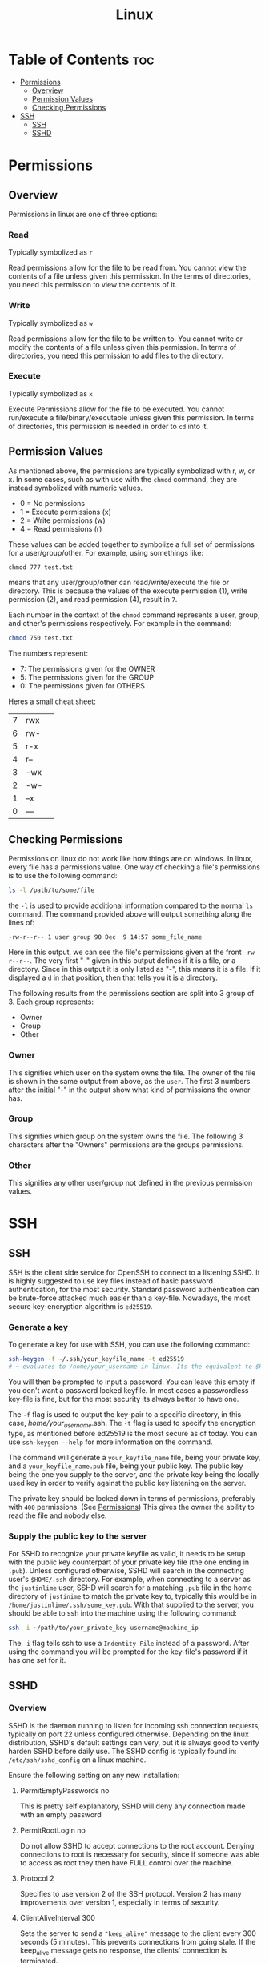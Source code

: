 :PROPERTIES:
:ID:       b416d0e8-13c6-4218-8762-7f26e7d0a01f
:END:
#+title: Linux

* Table of Contents :toc:
- [[#permissions][Permissions]]
  - [[#overview][Overview]]
  - [[#permission-values][Permission Values]]
  - [[#checking-permissions][Checking Permissions]]
- [[#ssh][SSH]]
  - [[#ssh-1][SSH]]
  - [[#sshd][SSHD]]

* Permissions
** Overview
Permissions in linux are one of three options:
*** Read
Typically symbolized as ~r~

Read permissions allow for the file to be read from. You cannot view the contents of a file
unless given this permission. In the terms of directories, you need this permission to view
the contents of it.
*** Write
Typically symbolized as ~w~

Read permissions allow for the file to be written to. You cannot write or modify the contents of a file
unless given this permission. In terms of directories, you need this permission to add files to the directory.
*** Execute
Typically symbolized as ~x~

Execute Permissions allow for the file to be executed. You cannot run/execute a file/binary/executable
unless given this permission. In terms of directories, this permission is needed in order to ~cd~ into it.
** Permission Values
As mentioned above, the permissions are typically symbolized with r, w, or x. In some cases, such as with use
with the ~chmod~ command, they are instead symbolized with numeric values.
  - 0 = No permissions
  - 1 = Execute permissions (x)
  - 2 = Write permissions (w)
  - 4 = Read permissions (r)
These values can be added together to symbolize a full set of permissions for a user/group/other. For example,
using somethings like:
#+begin_src
chmod 777 test.txt 
#+end_src
means that any user/group/other can read/write/execute the file or directory. This is because the values of
the execute permission (1), write permission (2), and read permission (4), result in ~7~. 

Each number in the context of the ~chmod~ command represents a user, group, and other's permissions respectively.
For example in the command:
#+begin_src bash
chmod 750 test.txt
#+end_src
The numbers represent:
  - 7: The permissions given for the OWNER
  - 5: The permissions given for the GROUP
  - 0: The permissions given for OTHERS

Heres a small cheat sheet:

| 7 | rwx | 
| 6 | rw- |
| 5 | r-x |
| 4 | r-- |
| 3 | -wx |
| 2 | -w- |
| 1 | --x |
| 0 | --- |

** Checking Permissions
Permissions on linux do not work like how things are on windows. In linux, every file has a permissions value.
One way of checking a file's permissions is to use the following command:
#+begin_src bash
ls -l /path/to/some/file
#+end_src
the ~-l~ is used to provide additional information compared to the normal ~ls~ command. The command provided above
will output something along the lines of:
#+begin_src 
-rw-r--r-- 1 user group 90 Dec  9 14:57 some_file_name
#+end_src
Here in this output, we can see the file's permissions given at the front ~-rw-r--r--~. The very first "-" given
in this output defines if it is a file, or a directory. Since in this output it is only listed as "-", this means
it is a file. If it displayed a ~d~ in that position, then that tells you it is a directory.

The following results from the permissions section are split into 3 group of 3.
Each group represents:
  - Owner
  - Group
  - Other
*** Owner
This signifies which user on the system owns the file. The owner of the file is shown in the same output
from above, as the ~user~. The first 3 numbers after the initial "-" in the output show what kind of permissions
the owner has. 
*** Group
This signifies which group on the system owns the file. The following 3 characters after the "Owners"
permissions are the groups permissions. 
*** Other
This signifies any other user/group not defined in the previous permission values. 

* SSH
** SSH
SSH is the client side service for OpenSSH to connect to a listening SSHD. It is highly suggested to use
key files instead of basic password authentication, for the most security. Standard password authentication
can be brute-force attacked much easier than a key-file. Nowadays, the most secure key-encryption algorithm
is ~ed25519~.
*** Generate a key
To generate a key for use with SSH, you can use the following command:
#+begin_src bash
ssh-keygen -f ~/.ssh/your_keyfile_name -t ed25519
# ~ evaluates to /home/your_username in linux. Its the equivalent to $HOME
#+end_src
You will then be prompted to input a password. You can leave this empty if you don't want a password locked keyfile.
In most cases a passwordless key-file is fine, but for the most security its always better to have one.

The ~-f~ flag is used to output the key-pair to a specific directory, in this case, /home/your_username/.ssh.
The ~-t~ flag is used to specify the encryption type, as mentioned before ed25519 is the most secure as of today.
You can use ~ssh-keygen --help~ for more information on the command.

The command will generate a ~your_keyfile_name~ file, being your private key, and a ~your_keyfile_name.pub~ file,
being your public key. The public key being the one you supply to the server, and the private key being the locally
used key in order to verify against the public key listening on the server.

The private key should be locked down in terms of permissions, preferably with ~400~ permissions. (See [[#permissions][Permissions]])
This gives the owner the ability to read the file and nobody else.

*** Supply the public key to the server
For SSHD to recognize your private keyfile as valid, it needs to be setup with the public key counterpart of your
private key file (the one ending in ~.pub~). Unless configured otherwise, SSHD will search in the connecting user's
~$HOME/.ssh~ directory. For example, when connecting to a server as the ~justinlime~ user, SSHD will search
for a matching ~.pub~ file in the home directory of ~justinime~ to match the private key to, typically this would be
in ~/home/justinlime/.ssh/some_key.pub~. With that supplied to the server, you should be able to ssh into the machine
using the following command:
#+begin_src bash
ssh -i ~/path/to/your_private_key username@machine_ip
#+end_src
The ~-i~ flag tells ssh to use a ~Indentity File~ instead of a password. After using the command you will be prompted
for the key-file's password if it has one set for it.

** SSHD
*** Overview
SSHD is the daemon running to listen for incoming ssh connection requests, typically on port 22 unless
configured otherwise. Depending on the linux distribution, SSHD's default settings can very, but it
is always good to verify harden SSHD before daily use. The SSHD config is typically found in:
~/etc/ssh/sshd_config~ on a linux machine.

Ensure the following setting on any new installation:
**** PermitEmptyPasswords no
This is pretty self explanatory, SSHD will deny any connection made with an empty password
**** PermitRootLogin no
Do not allow SSHD to accept connections to the root account. Denying connections to root is necessary for security,
since if someone was able to access as root they then have FULL control over the machine.
**** Protocol 2
Specifies to use version 2 of the SSH protocol. Version 2 has many improvements over version 1, especially
in terms of security.
**** ClientAliveInterval 300
Sets the server to send a ~"keep_alive"~ message to the client every 300 seconds (5 minutes). This prevents connections from
going stale. If the keep_alive message gets no response, the clients' connection is terminated.
**** Allow Users USER1 USER2
This tells SSHD which system users are allowed to connect to the server with SSH. These are space delimited, so if you had
the users ~foo~ and ~bar~ that you wanted to grant SSH access, you would add the line to your sshd_config:
#+begin_src
Allow Users foo bar
#+end_src
This makes it so that the only users allowed to SSH are the users ~foo~ and ~bar~
**** Allow Groups GROUP1 GROUP2
Identical usage to ~Allow Users~ but for groups instead of Users.
**** PasswordAuthentication no
This will deny any Password Authentication, and only allow connection to be made with the use of key-file pairs.
**** MaxAuthTries 3
Specifies the number of authentication attempts per connection. This setting in particular will terminate the connection if
the user fails to authenticate 3 times in a session.
**** ChallengeResponseAuthentication no
Typically used to prompt the client for a password when using PasswordAuthentication. Disabling it just to be on the safe side.
*** Finishing Touches
After applying your changes, youll need to restart SSHD in order for them to take affect. You make want to keep any current SSH connections you have going
just in case there was a misconfiguration, so you dont get locked out of the server.

To restart SSHD on a linux system that uses SystemD, which is the standard, you can use:
#+begin_src bash
sudo systemctl restart sshd
#+end_src
After doing so, open a new terminal windows and test your SSH connection to verify everything is working properly.

